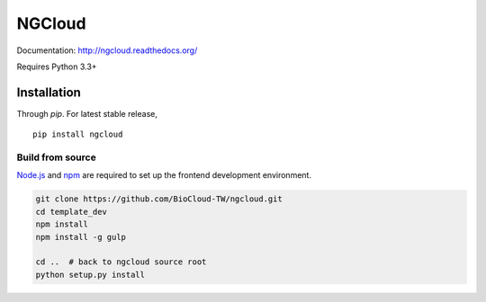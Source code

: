 *******
NGCloud
*******

Documentation: http://ngcloud.readthedocs.org/

Requires Python 3.3+


Installation
============

Through *pip*. For latest stable release,

::

    pip install ngcloud


Build from source
-----------------

Node.js_ and npm_ are required to set up the frontend
development environment.

.. code-block:: bash

    git clone https://github.com/BioCloud-TW/ngcloud.git
    cd template_dev
    npm install
    npm install -g gulp

    cd ..  # back to ngcloud source root
    python setup.py install

.. _pathlib: https://pypi.python.org/pypi/pathlib
.. _node.js: http://nodejs.org/
.. _npm: https://www.npmjs.org
